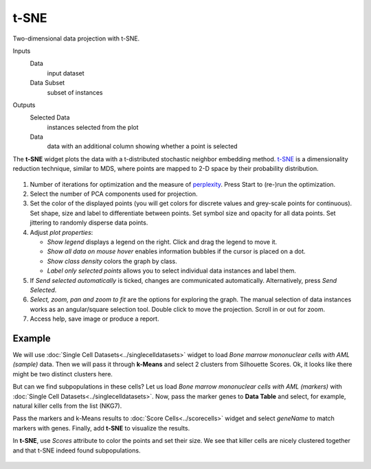 t-SNE
=====

Two-dimensional data projection with t-SNE.

Inputs
    Data
        input dataset
    Data Subset
        subset of instances

Outputs
    Selected Data
        instances selected from the plot
    Data
        data with an additional column showing whether a point is selected


The **t-SNE** widget plots the data with a t-distributed stochastic neighbor embedding method. `t-SNE <https://en.wikipedia.org/wiki/T-distributed_stochastic_neighbor_embedding>`_ is a dimensionality reduction technique, similar to MDS, where points are mapped to 2-D space by their probability distribution.

.. figure:: images/tSNE-stamped.png

1. Number of iterations for optimization and the measure of `perplexity <http://scikit-learn.org/stable/modules/generated/sklearn.manifold.TSNE.html>`_. Press Start to (re-)run the optimization.
2. Select the number of PCA components used for projection.
3. Set the color of the displayed points (you will get colors for discrete
   values and grey-scale points for continuous). Set shape, size and
   label to differentiate between points. Set symbol size and opacity for
   all data points. Set jittering to randomly disperse data points. 
4. Adjust *plot properties*:

   -  *Show legend* displays a legend on the right. Click and drag the legend to move it.
   -  *Show all data on mouse hover* enables information bubbles if the cursor is placed on a dot.
   -  *Show class density* colors the graph by class.
   -  *Label only selected points* allows you to select individual data instances and label them.
5. If *Send selected automatically* is ticked, changes are communicated automatically.
   Alternatively, press *Send Selected*.
6. *Select, zoom, pan and zoom to fit* are the options for exploring the graph.
   The manual selection of data instances works as an angular/square
   selection tool. Double click to move the projection. Scroll in or out
   for zoom.
7. Access help, save image or produce a report.

Example
-------

We will use :doc:`Single Cell Datasets<../singlecelldatasets>` widget to load *Bone marrow mononuclear cells with AML (sample)* data. Then we will pass it through **k-Means** and select 2 clusters from Silhouette Scores. Ok, it looks like there might be two distinct clusters here.

But can we find subpopulations in these cells? Let us load *Bone marrow mononuclear cells with AML (markers)* with :doc:`Single Cell Datasets<../singlecelldatasets>`. Now, pass the marker genes to **Data Table** and select, for example, natural killer cells from the list (NKG7).

Pass the markers and k-Means results to :doc:`Score Cells<../scorecells>` widget and select *geneName* to match markers with genes. Finally, add **t-SNE** to visualize the results.

In **t-SNE**, use *Scores* attribute to color the points and set their size. We see that killer cells are nicely clustered together and that t-SNE indeed found subpopulations.

.. figure:: images/tSNE-Example.png

